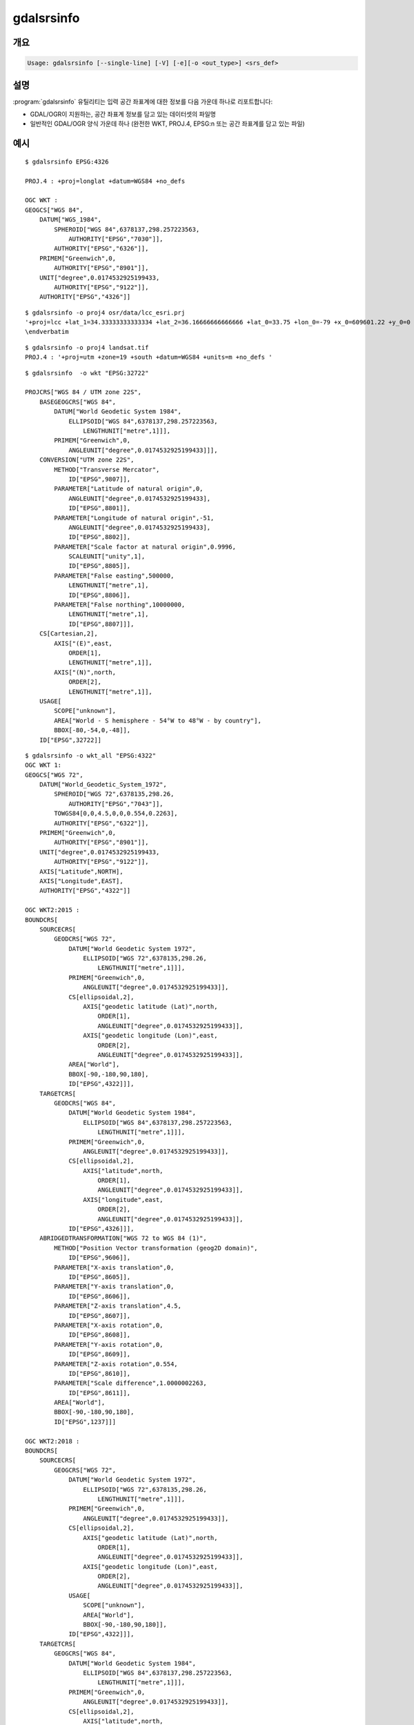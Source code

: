 .. _gdalsrsinfo:

================================================================================
gdalsrsinfo
================================================================================

.. only:: html

    입력 공간 좌표계에 대한 정보를 (WKT, PROJ.4 등등) 여러 서식으로 목록화합니다.

.. Index:: gdalsrsinfo

개요
--------

.. code-block::

    Usage: gdalsrsinfo [--single-line] [-V] [-e][-o <out_type>] <srs_def>

설명
-----------

:program:`gdalsrsinfo` 유틸리티는 입력 공간 좌표계에 대한 정보를 다음 가운데 하나로 리포트합니다:

- GDAL/OGR이 지원하는, 공간 좌표계 정보를 담고 있는 데이터셋의 파일명
- 일반적인 GDAL/OGR 양식 가운데 하나 (완전한 WKT, PROJ.4, EPSG:n 또는 공간 좌표계를 담고 있는 파일)


.. program:: gdalsrsinfo

.. option:: --single-line

    WKT를 한 줄로 출력합니다.

.. option:: -V

    공간 좌표계의 무결성을 검증합니다.

.. option:: -e

    공간 좌표계에 대응하는 EPSG 번호(들)를 검색합니다.

.. option:: -o <out_type>

    산출물 유형:

    - ``default``: PROJ.4와 WKT (기본 옵션)
    - ``all``: 사용할 수 있는 모든 옵션
    - ``wkt_all``: 사용할 수 있는 모든 WKT 옵션
    - ``PROJJSON``: PROJJSON 문자열 (GDAL 3.1버전, PROJ 6.2버전 이상)
    - ``proj4``: PROJ.4 문자열
    - ``wkt1``: OGC WKT 서식 (전체)
    - ``wkt_simple``: OGC WKT 1 (단순화)
    - ``wkt_noct``: OGC WKT 1 (OGC CT 파라미터 없음)
    - ``wkt_esri``: ESRI WKT 서식
    - ``wkt``: 최신 WKT 버전 지원, 현재 wkt2_2018
    - ``wkt2``: 최신 WKT2 버전 지원, 현재 wkt2_2018
    - ``wkt2_2015``: OGC WKT2:2015
    - ``wkt2_2018``: OGC WKT2:2018
    - ``mapinfo``: Mapinfo 스타일의 CoordSys 서식
    - ``xml``: XML 서식 (GML 기반)

.. option:: <srs_def>

    GDAL/OGR이 지원하는, 공간 좌표계 정보를 추출할 데이터셋의 파일명 또는 일반적인 GDAL/OGR 양식 (완전한 WKT, PROJ.4, EPSG:n 또는 공간 좌표계를 담고 있는 파일) 가운데 하나일 수 있습니다.

예시
-------

::

    $ gdalsrsinfo EPSG:4326

    PROJ.4 : +proj=longlat +datum=WGS84 +no_defs

    OGC WKT :
    GEOGCS["WGS 84",
        DATUM["WGS_1984",
            SPHEROID["WGS 84",6378137,298.257223563,
                AUTHORITY["EPSG","7030"]],
            AUTHORITY["EPSG","6326"]],
        PRIMEM["Greenwich",0,
            AUTHORITY["EPSG","8901"]],
        UNIT["degree",0.0174532925199433,
            AUTHORITY["EPSG","9122"]],
        AUTHORITY["EPSG","4326"]]

::

    $ gdalsrsinfo -o proj4 osr/data/lcc_esri.prj
    '+proj=lcc +lat_1=34.33333333333334 +lat_2=36.16666666666666 +lat_0=33.75 +lon_0=-79 +x_0=609601.22 +y_0=0 +datum=NAD83 +units=m +no_defs '
    \endverbatim

::

    $ gdalsrsinfo -o proj4 landsat.tif
    PROJ.4 : '+proj=utm +zone=19 +south +datum=WGS84 +units=m +no_defs '

::

    $ gdalsrsinfo  -o wkt "EPSG:32722"

    PROJCRS["WGS 84 / UTM zone 22S",
        BASEGEOGCRS["WGS 84",
            DATUM["World Geodetic System 1984",
                ELLIPSOID["WGS 84",6378137,298.257223563,
                    LENGTHUNIT["metre",1]]],
            PRIMEM["Greenwich",0,
                ANGLEUNIT["degree",0.0174532925199433]]],
        CONVERSION["UTM zone 22S",
            METHOD["Transverse Mercator",
                ID["EPSG",9807]],
            PARAMETER["Latitude of natural origin",0,
                ANGLEUNIT["degree",0.0174532925199433],
                ID["EPSG",8801]],
            PARAMETER["Longitude of natural origin",-51,
                ANGLEUNIT["degree",0.0174532925199433],
                ID["EPSG",8802]],
            PARAMETER["Scale factor at natural origin",0.9996,
                SCALEUNIT["unity",1],
                ID["EPSG",8805]],
            PARAMETER["False easting",500000,
                LENGTHUNIT["metre",1],
                ID["EPSG",8806]],
            PARAMETER["False northing",10000000,
                LENGTHUNIT["metre",1],
                ID["EPSG",8807]]],
        CS[Cartesian,2],
            AXIS["(E)",east,
                ORDER[1],
                LENGTHUNIT["metre",1]],
            AXIS["(N)",north,
                ORDER[2],
                LENGTHUNIT["metre",1]],
        USAGE[
            SCOPE["unknown"],
            AREA["World - S hemisphere - 54°W to 48°W - by country"],
            BBOX[-80,-54,0,-48]],
        ID["EPSG",32722]]

::

    $ gdalsrsinfo -o wkt_all "EPSG:4322"
    OGC WKT 1:
    GEOGCS["WGS 72",
        DATUM["World_Geodetic_System_1972",
            SPHEROID["WGS 72",6378135,298.26,
                AUTHORITY["EPSG","7043"]],
            TOWGS84[0,0,4.5,0,0,0.554,0.2263],
            AUTHORITY["EPSG","6322"]],
        PRIMEM["Greenwich",0,
            AUTHORITY["EPSG","8901"]],
        UNIT["degree",0.0174532925199433,
            AUTHORITY["EPSG","9122"]],
        AXIS["Latitude",NORTH],
        AXIS["Longitude",EAST],
        AUTHORITY["EPSG","4322"]]

    OGC WKT2:2015 :
    BOUNDCRS[
        SOURCECRS[
            GEODCRS["WGS 72",
                DATUM["World Geodetic System 1972",
                    ELLIPSOID["WGS 72",6378135,298.26,
                        LENGTHUNIT["metre",1]]],
                PRIMEM["Greenwich",0,
                    ANGLEUNIT["degree",0.0174532925199433]],
                CS[ellipsoidal,2],
                    AXIS["geodetic latitude (Lat)",north,
                        ORDER[1],
                        ANGLEUNIT["degree",0.0174532925199433]],
                    AXIS["geodetic longitude (Lon)",east,
                        ORDER[2],
                        ANGLEUNIT["degree",0.0174532925199433]],
                AREA["World"],
                BBOX[-90,-180,90,180],
                ID["EPSG",4322]]],
        TARGETCRS[
            GEODCRS["WGS 84",
                DATUM["World Geodetic System 1984",
                    ELLIPSOID["WGS 84",6378137,298.257223563,
                        LENGTHUNIT["metre",1]]],
                PRIMEM["Greenwich",0,
                    ANGLEUNIT["degree",0.0174532925199433]],
                CS[ellipsoidal,2],
                    AXIS["latitude",north,
                        ORDER[1],
                        ANGLEUNIT["degree",0.0174532925199433]],
                    AXIS["longitude",east,
                        ORDER[2],
                        ANGLEUNIT["degree",0.0174532925199433]],
                ID["EPSG",4326]]],
        ABRIDGEDTRANSFORMATION["WGS 72 to WGS 84 (1)",
            METHOD["Position Vector transformation (geog2D domain)",
                ID["EPSG",9606]],
            PARAMETER["X-axis translation",0,
                ID["EPSG",8605]],
            PARAMETER["Y-axis translation",0,
                ID["EPSG",8606]],
            PARAMETER["Z-axis translation",4.5,
                ID["EPSG",8607]],
            PARAMETER["X-axis rotation",0,
                ID["EPSG",8608]],
            PARAMETER["Y-axis rotation",0,
                ID["EPSG",8609]],
            PARAMETER["Z-axis rotation",0.554,
                ID["EPSG",8610]],
            PARAMETER["Scale difference",1.0000002263,
                ID["EPSG",8611]],
            AREA["World"],
            BBOX[-90,-180,90,180],
            ID["EPSG",1237]]]

    OGC WKT2:2018 :
    BOUNDCRS[
        SOURCECRS[
            GEOGCRS["WGS 72",
                DATUM["World Geodetic System 1972",
                    ELLIPSOID["WGS 72",6378135,298.26,
                        LENGTHUNIT["metre",1]]],
                PRIMEM["Greenwich",0,
                    ANGLEUNIT["degree",0.0174532925199433]],
                CS[ellipsoidal,2],
                    AXIS["geodetic latitude (Lat)",north,
                        ORDER[1],
                        ANGLEUNIT["degree",0.0174532925199433]],
                    AXIS["geodetic longitude (Lon)",east,
                        ORDER[2],
                        ANGLEUNIT["degree",0.0174532925199433]],
                USAGE[
                    SCOPE["unknown"],
                    AREA["World"],
                    BBOX[-90,-180,90,180]],
                ID["EPSG",4322]]],
        TARGETCRS[
            GEOGCRS["WGS 84",
                DATUM["World Geodetic System 1984",
                    ELLIPSOID["WGS 84",6378137,298.257223563,
                        LENGTHUNIT["metre",1]]],
                PRIMEM["Greenwich",0,
                    ANGLEUNIT["degree",0.0174532925199433]],
                CS[ellipsoidal,2],
                    AXIS["latitude",north,
                        ORDER[1],
                        ANGLEUNIT["degree",0.0174532925199433]],
                    AXIS["longitude",east,
                        ORDER[2],
                        ANGLEUNIT["degree",0.0174532925199433]],
                ID["EPSG",4326]]],
        ABRIDGEDTRANSFORMATION["WGS 72 to WGS 84 (1)",
            METHOD["Position Vector transformation (geog2D domain)",
                ID["EPSG",9606]],
            PARAMETER["X-axis translation",0,
                ID["EPSG",8605]],
            PARAMETER["Y-axis translation",0,
                ID["EPSG",8606]],
            PARAMETER["Z-axis translation",4.5,
                ID["EPSG",8607]],
            PARAMETER["X-axis rotation",0,
                ID["EPSG",8608]],
            PARAMETER["Y-axis rotation",0,
                ID["EPSG",8609]],
            PARAMETER["Z-axis rotation",0.554,
                ID["EPSG",8610]],
            PARAMETER["Scale difference",1.0000002263,
                ID["EPSG",8611]],
            USAGE[
                SCOPE["unknown"],
                AREA["World"],
                BBOX[-90,-180,90,180]],
            ID["EPSG",1237]]]

    OGC WKT 1 (simple) :
    GEOGCS["WGS 72",
        DATUM["World_Geodetic_System_1972",
            SPHEROID["WGS 72",6378135,298.26],
            TOWGS84[0,0,4.5,0,0,0.554,0.2263]],
        PRIMEM["Greenwich",0],
        UNIT["degree",0.0174532925199433]]

    OGC WKT 1 (no CT) :
    GEOGCS["WGS 72",
        DATUM["World_Geodetic_System_1972",
            SPHEROID["WGS 72",6378135,298.26]],
        PRIMEM["Greenwich",0],
        UNIT["degree",0.0174532925199433]]

    ESRI WKT :
    GEOGCS["GCS_WGS_1972",
        DATUM["D_WGS_1972",
            SPHEROID["WGS_1972",6378135.0,298.26]],
        PRIMEM["Greenwich",0.0],
        UNIT["Degree",0.0174532925199433]]
